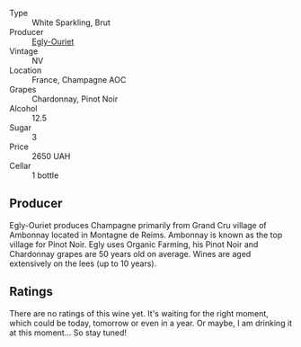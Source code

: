 :PROPERTIES:
:ID:                     fa799fb9-8d76-4f76-b779-57e56a821d9a
:END:
#+attr_html: :class wine-main-image
[[file:/images/f0/ca7444-7d73-4df6-a42b-9368a4f9f32e/2021-12-27-18-35-57-8A00A13D-100B-469D-A773-A350D24F31C5-1-105-c.webp]]

- Type :: White Sparkling, Brut
- Producer :: [[barberry:/producers/c889ae32-a1bc-444e-8aef-16826b33a2e4][Egly-Ouriet]]
- Vintage :: NV
- Location :: France, Champagne AOC
- Grapes :: Chardonnay, Pinot Noir
- Alcohol :: 12.5
- Sugar :: 3
- Price :: 2650 UAH
- Cellar :: 1 bottle

** Producer
:PROPERTIES:
:ID:                     966815f3-fe89-4dbd-9376-49476de5f33e
:END:

Egly-Ouriet produces Champagne primarily from Grand Cru village of Ambonnay located in Montagne de Reims. Ambonnay is known as the top village for Pinot Noir. Egly uses Organic Farming, his Pinot Noir and Chardonnay grapes are 50 years old on average. Wines are aged extensively on the lees (up to 10 years).

** Ratings
:PROPERTIES:
:ID:                     53c40015-13f8-49ba-af4e-8bfe68a01cd8
:END:

There are no ratings of this wine yet. It's waiting for the right moment, which could be today, tomorrow or even in a year. Or maybe, I am drinking it at this moment... So stay tuned!

